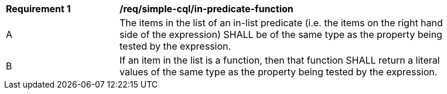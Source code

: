 [[req_simple-cql_in-predicate-items]] 
[width="90%",cols="2,6a"]
|===
^|*Requirement {counter:req-id}* |*/req/simple-cql/in-predicate-function* 
^|A |The items in the list of an in-list predicate (i.e. the items on the right hand side of the expression) SHALL be of the same type as the property being tested by the expression.
^|B |If an item in the list is a function, then that function SHALL return a literal values of the same type as the property being tested by the expression.
|===
